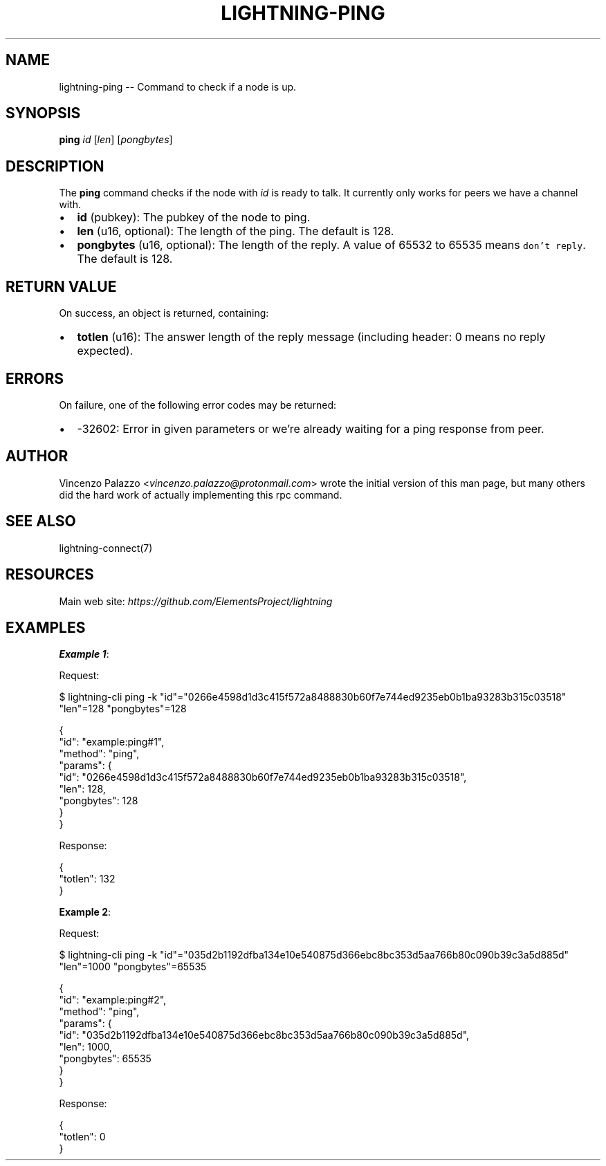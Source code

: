 .\" -*- mode: troff; coding: utf-8 -*-
.TH "LIGHTNING-PING" "7" "" "Core Lightning pre-v24.08" ""
.SH
NAME
.LP
lightning-ping -- Command to check if a node is up.
.SH
SYNOPSIS
.LP
\fBping\fR \fIid\fR [\fIlen\fR] [\fIpongbytes\fR] 
.SH
DESCRIPTION
.LP
The \fBping\fR command checks if the node with \fIid\fR is ready to talk. It currently only works for peers we have a channel with.
.IP "\(bu" 2
\fBid\fR (pubkey): The pubkey of the node to ping.
.if n \
.sp -1
.if t \
.sp -0.25v
.IP "\(bu" 2
\fBlen\fR (u16, optional): The length of the ping. The default is 128.
.if n \
.sp -1
.if t \
.sp -0.25v
.IP "\(bu" 2
\fBpongbytes\fR (u16, optional): The length of the reply. A value of 65532 to 65535 means \fCdon't reply\fR. The default is 128.
.SH
RETURN VALUE
.LP
On success, an object is returned, containing:
.IP "\(bu" 2
\fBtotlen\fR (u16): The answer length of the reply message (including header: 0 means no reply expected).
.SH
ERRORS
.LP
On failure, one of the following error codes may be returned:
.IP "\(bu" 2
-32602: Error in given parameters or we're already waiting for a ping response from peer.
.SH
AUTHOR
.LP
Vincenzo Palazzo <\fIvincenzo.palazzo@protonmail.com\fR> wrote the initial version of this man page,
but many others did the hard work of actually implementing this rpc command.
.SH
SEE ALSO
.LP
lightning-connect(7)
.SH
RESOURCES
.LP
Main web site: \fIhttps://github.com/ElementsProject/lightning\fR
.SH
EXAMPLES
.LP
\fBExample 1\fR: 
.PP
Request:
.LP
.EX
$ lightning-cli ping -k \(dqid\(dq=\(dq0266e4598d1d3c415f572a8488830b60f7e744ed9235eb0b1ba93283b315c03518\(dq \(dqlen\(dq=128 \(dqpongbytes\(dq=128
.EE
.LP
.EX
{
  \(dqid\(dq: \(dqexample:ping#1\(dq,
  \(dqmethod\(dq: \(dqping\(dq,
  \(dqparams\(dq: {
    \(dqid\(dq: \(dq0266e4598d1d3c415f572a8488830b60f7e744ed9235eb0b1ba93283b315c03518\(dq,
    \(dqlen\(dq: 128,
    \(dqpongbytes\(dq: 128
  }
}
.EE
.PP
Response:
.LP
.EX
{
  \(dqtotlen\(dq: 132
}
.EE
.PP
\fBExample 2\fR: 
.PP
Request:
.LP
.EX
$ lightning-cli ping -k \(dqid\(dq=\(dq035d2b1192dfba134e10e540875d366ebc8bc353d5aa766b80c090b39c3a5d885d\(dq \(dqlen\(dq=1000 \(dqpongbytes\(dq=65535
.EE
.LP
.EX
{
  \(dqid\(dq: \(dqexample:ping#2\(dq,
  \(dqmethod\(dq: \(dqping\(dq,
  \(dqparams\(dq: {
    \(dqid\(dq: \(dq035d2b1192dfba134e10e540875d366ebc8bc353d5aa766b80c090b39c3a5d885d\(dq,
    \(dqlen\(dq: 1000,
    \(dqpongbytes\(dq: 65535
  }
}
.EE
.PP
Response:
.LP
.EX
{
  \(dqtotlen\(dq: 0
}
.EE
.PP
